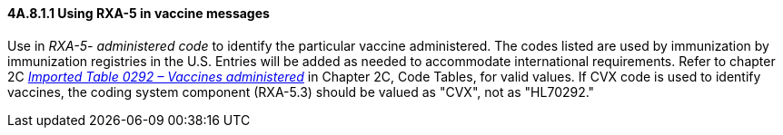==== 4A.8.1.1 Using RXA-5 in vaccine messages

Use in _RXA-5- administered code_ to identify the particular vaccine administered. The codes listed are used by immunization by immunization registries in the U.S. Entries will be added as needed to accommodate international requirements. Refer to chapter 2C file:///E:\V2\v2.9%20final%20Nov%20from%20Frank\V29_CH02C_Tables.docx#HL70292[_Imported Table 0292 – Vaccines administered_] in Chapter 2C, Code Tables, for valid values. If CVX code is used to identify vaccines, the coding system component (RXA-5.3) should be valued as "CVX", not as "HL70292."

